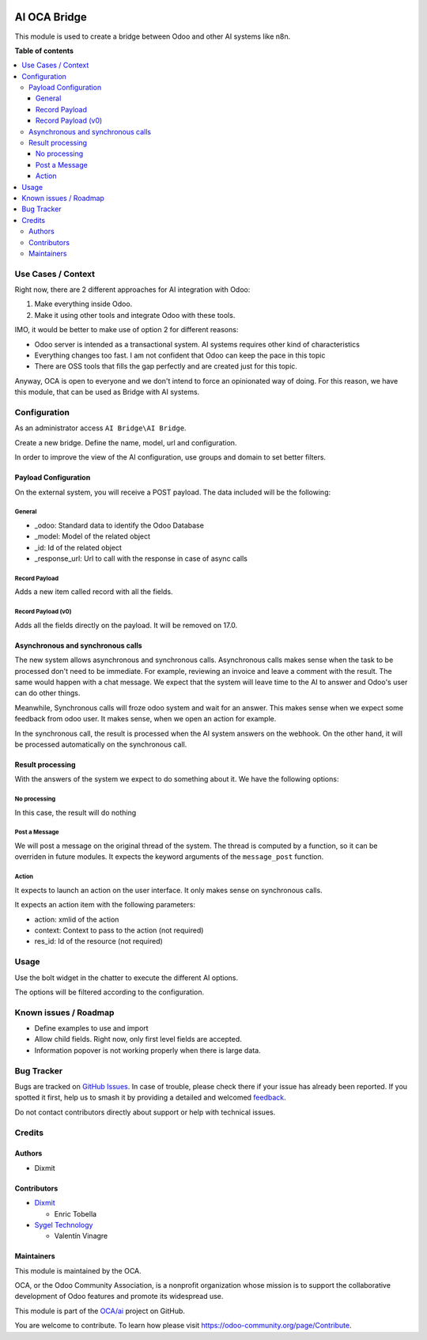 .. image:: https://odoo-community.org/readme-banner-image
   :target: https://odoo-community.org/get-involved?utm_source=readme
   :alt: Odoo Community Association

=============
AI OCA Bridge
=============

.. 
   !!!!!!!!!!!!!!!!!!!!!!!!!!!!!!!!!!!!!!!!!!!!!!!!!!!!
   !! This file is generated by oca-gen-addon-readme !!
   !! changes will be overwritten.                   !!
   !!!!!!!!!!!!!!!!!!!!!!!!!!!!!!!!!!!!!!!!!!!!!!!!!!!!
   !! source digest: sha256:f8915001605720e33f96f0e2a995ad8ee969e822c1ac34978800c880ed7093bd
   !!!!!!!!!!!!!!!!!!!!!!!!!!!!!!!!!!!!!!!!!!!!!!!!!!!!

.. |badge1| image:: https://img.shields.io/badge/maturity-Beta-yellow.png
    :target: https://odoo-community.org/page/development-status
    :alt: Beta
.. |badge2| image:: https://img.shields.io/badge/license-AGPL--3-blue.png
    :target: http://www.gnu.org/licenses/agpl-3.0-standalone.html
    :alt: License: AGPL-3
.. |badge3| image:: https://img.shields.io/badge/github-OCA%2Fai-lightgray.png?logo=github
    :target: https://github.com/OCA/ai/tree/16.0/ai_oca_bridge
    :alt: OCA/ai
.. |badge4| image:: https://img.shields.io/badge/weblate-Translate%20me-F47D42.png
    :target: https://translation.odoo-community.org/projects/ai-16-0/ai-16-0-ai_oca_bridge
    :alt: Translate me on Weblate
.. |badge5| image:: https://img.shields.io/badge/runboat-Try%20me-875A7B.png
    :target: https://runboat.odoo-community.org/builds?repo=OCA/ai&target_branch=16.0
    :alt: Try me on Runboat

|badge1| |badge2| |badge3| |badge4| |badge5|

This module is used to create a bridge between Odoo and other AI systems
like n8n.

**Table of contents**

.. contents::
   :local:

Use Cases / Context
===================

Right now, there are 2 different approaches for AI integration with
Odoo:

1. Make everything inside Odoo.
2. Make it using other tools and integrate Odoo with these tools.

IMO, it would be better to make use of option 2 for different reasons:

- Odoo server is intended as a transactional system. AI systems requires
  other kind of characteristics
- Everything changes too fast. I am not confident that Odoo can keep the
  pace in this topic
- There are OSS tools that fills the gap perfectly and are created just
  for this topic.

Anyway, OCA is open to everyone and we don't intend to force an
opinionated way of doing. For this reason, we have this module, that can
be used as Bridge with AI systems.

Configuration
=============

As an administrator access ``AI Bridge\AI Bridge``.

Create a new bridge. Define the name, model, url and configuration.

In order to improve the view of the AI configuration, use groups and
domain to set better filters.

Payload Configuration
---------------------

On the external system, you will receive a POST payload. The data
included will be the following:

General
~~~~~~~

- \_odoo: Standard data to identify the Odoo Database
- \_model: Model of the related object
- \_id: Id of the related object
- \_response_url: Url to call with the response in case of async calls

Record Payload
~~~~~~~~~~~~~~

Adds a new item called record with all the fields.

Record Payload (v0)
~~~~~~~~~~~~~~~~~~~

Adds all the fields directly on the payload. It will be removed on 17.0.

Asynchronous and synchronous calls
----------------------------------

The new system allows asynchronous and synchronous calls. Asynchronous
calls makes sense when the task to be processed don't need to be
immediate. For example, reviewing an invoice and leave a comment with
the result. The same would happen with a chat message. We expect that
the system will leave time to the AI to answer and Odoo's user can do
other things.

Meanwhile, Synchronous calls will froze odoo system and wait for an
answer. This makes sense when we expect some feedback from odoo user. It
makes sense, when we open an action for example.

In the synchronous call, the result is processed when the AI system
answers on the webhook. On the other hand, it will be processed
automatically on the synchronous call.

Result processing
-----------------

With the answers of the system we expect to do something about it. We
have the following options:

No processing
~~~~~~~~~~~~~

In this case, the result will do nothing

Post a Message
~~~~~~~~~~~~~~

We will post a message on the original thread of the system. The thread
is computed by a function, so it can be overriden in future modules. It
expects the keyword arguments of the ``message_post`` function.

Action
~~~~~~

It expects to launch an action on the user interface. It only makes
sense on synchronous calls.

It expects an action item with the following parameters:

- action: xmlid of the action
- context: Context to pass to the action (not required)
- res_id: Id of the resource (not required)

Usage
=====

Use the bolt widget in the chatter to execute the different AI options.

The options will be filtered according to the configuration.

Known issues / Roadmap
======================

- Define examples to use and import
- Allow child fields. Right now, only first level fields are accepted.
- Information popover is not working properly when there is large data.

Bug Tracker
===========

Bugs are tracked on `GitHub Issues <https://github.com/OCA/ai/issues>`_.
In case of trouble, please check there if your issue has already been reported.
If you spotted it first, help us to smash it by providing a detailed and welcomed
`feedback <https://github.com/OCA/ai/issues/new?body=module:%20ai_oca_bridge%0Aversion:%2016.0%0A%0A**Steps%20to%20reproduce**%0A-%20...%0A%0A**Current%20behavior**%0A%0A**Expected%20behavior**>`_.

Do not contact contributors directly about support or help with technical issues.

Credits
=======

Authors
-------

* Dixmit

Contributors
------------

- `Dixmit <https://www.dixmit.com>`__

  - Enric Tobella

- `Sygel Technology <https://www.sygel.es>`__

  - Valentín Vinagre

Maintainers
-----------

This module is maintained by the OCA.

.. image:: https://odoo-community.org/logo.png
   :alt: Odoo Community Association
   :target: https://odoo-community.org

OCA, or the Odoo Community Association, is a nonprofit organization whose
mission is to support the collaborative development of Odoo features and
promote its widespread use.

This module is part of the `OCA/ai <https://github.com/OCA/ai/tree/16.0/ai_oca_bridge>`_ project on GitHub.

You are welcome to contribute. To learn how please visit https://odoo-community.org/page/Contribute.
